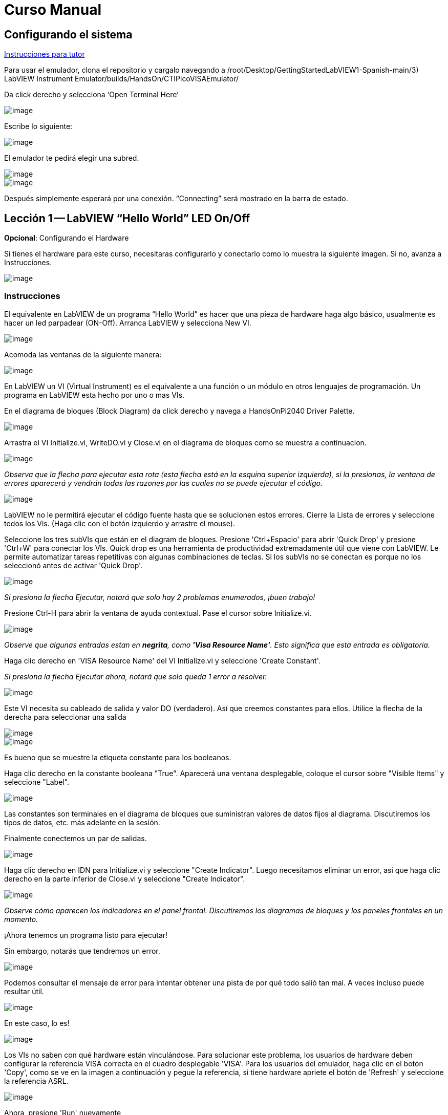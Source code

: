 = Curso Manual

== Configurando el sistema

link:./InstruccionesTutor.html[Instrucciones para tutor]

Para usar el emulador, clona el repositorio y cargalo navegando a /root/Desktop/GettingStartedLabVIEW1-Spanish-main/3) LabVIEW Instrument Emulator/builds/HandsOn/CTIPicoVISAEmulator/

Da click derecho y selecciona '`Open Terminal Here`'

image::https://github.com/LabVIEWCommunityTraining/GettingStartedLabVIEW1-Espanish/assets/5545396/9edd704c-c81b-4c34-a92f-416af763ec48[image]

Escribe lo siguiente:

____
./CTIPicoVISAEmulator.exe
____

image::https://github.com/LabVIEWCommunityTraining/GettingStartedLabVIEW1-Espanish/assets/5545396/f644fde9-b481-48f4-b450-e48bac99970a[image]

El emulador te pedirá elegir una subred.

image::https://github.com/LabVIEWCommunityTraining/GettingStartedLabVIEW1-Espanish/assets/5545396/159f16c4-16f9-4530-b841-644f0cbbf5ad[image]

image::https://github.com/LabVIEWCommunityTraining/GettingStartedLabVIEW1-Espanish/assets/5545396/3b293499-a5ea-4dd9-b082-2c3e08ba427c[image]

Después simplemente esperará por una conexión. "`Connecting`" será mostrado en la barra de estado.

== Lección 1 -- LabVIEW "`Hello World`" LED On/Off

*Opcional*: Configurando el Hardware

Si tienes el hardware para este curso, necesitaras configurarlo y conectarlo como lo muestra la siguiente imagen. Si no, avanza a Instrucciones.

image::https://github.com/LabVIEWCommunityTraining/GettingStartedLabVIEW1-Espanish/assets/5545396/19efa352-e5e0-420e-9437-6cefb5fb1a49[image]

=== Instrucciones

El equivalente en LabVIEW de un programa "`Hello World`" es hacer que una pieza de hardware haga algo básico, usualmente es hacer un led parpadear (ON-Off).
Arranca LabVIEW y selecciona New VI.

image::https://github.com/LabVIEWCommunityTraining/GettingStartedLabVIEW1-Espanish/assets/5545396/4c3341c5-da7e-45ad-b18c-0185f6f0bbcf[image]

Acomoda las ventanas de la siguiente manera:

image::https://github.com/LabVIEWCommunityTraining/GettingStartedLabVIEW1-Espanish/assets/5545396/7350d66a-f07d-4169-ac20-ded705dd28cd[image]

En LabVIEW un VI (Virtual Instrument) es el equivalente a una función o un módulo en otros lenguajes de programación. Un programa en LabVIEW esta hecho por uno o mas VIs.

En el diagrama de bloques (Block Diagram) da click derecho y navega a HandsOnPi2040 Driver Palette.

image::https://github.com/LabVIEWCommunityTraining/GettingStartedLabVIEW1-Espanish/assets/5545396/bd6141e9-356a-44bc-8179-4b56c5abcde3[image]

Arrastra el VI Initialize.vi, WriteDO.vi y Close.vi en el diagrama de bloques como se muestra a continuacion.

image::https://github.com/LabVIEWCommunityTraining/GettingStartedLabVIEW1-Espanish/assets/5545396/142dd1d1-fb9d-4c31-b3b4-c04780d127ff[image]

_Observa que la flecha para ejecutar esta rota (esta flecha está en la esquina superior izquierda), si la presionas, la ventana de errores aparecerá y vendrán todas las razones por las cuales no se puede ejecutar el código._

image::https://github.com/LabVIEWCommunityTraining/GettingStartedLabVIEW1-Espanish/assets/5545396/4e371803-0d24-445c-958a-ec8414309aab[image]

LabVIEW no le permitirá ejecutar el código fuente hasta que se solucionen estos errores. Cierre la Lista de errores y seleccione todos los Vis. (Haga clic con el botón izquierdo y arrastre el mouse).

Seleccione los tres subVIs que están en el diagram de bloques.
Presione 'Ctrl+Espacio' para abrir 'Quick Drop' y presione 'Ctrl+W' para conectar los VIs. Quick drop es una herramienta de productividad extremadamente útil que viene con LabVIEW. Le permite automatizar tareas repetitivas con algunas combinaciones de teclas. Si los subVIs no se conectan es porque no los seleccionó antes de activar 'Quick Drop'.

image::https://github.com/LabVIEWCommunityTraining/GettingStartedLabVIEW1-Espanish/assets/5545396/b09151fb-88f6-4823-922d-639e41c5ae2a[image]

_Si presiona la flecha Ejecutar, notará que solo hay 2 problemas enumerados, ¡buen trabajo!_

Presione Ctrl-H para abrir la ventana de ayuda contextual. Pase el cursor sobre Initialize.vi.

image::https://github.com/LabVIEWCommunityTraining/GettingStartedLabVIEW1-Espanish/assets/5545396/2b384f7c-d2fa-4ee6-9652-e3cd71acd2af[image]

_Observe que algunas entradas estan en *negrita*, como *'Visa Resource Name'*. Esto significa que esta entrada es obligatoria._

Haga clic derecho en 'VISA Resource Name' del VI Initialize.vi y seleccione 'Create Constant'.

_Si presiona la flecha Ejecutar ahora, notará que solo queda 1 error a resolver._

image::https://github.com/LabVIEWCommunityTraining/GettingStartedLabVIEW1-Espanish/assets/5545396/c9299b51-d207-4239-95fd-ef3d75db44e4[image]

Este VI necesita su cableado de salida y valor DO (verdadero). Así que creemos constantes para ellos. Utilice la flecha de la derecha para seleccionar una salida

image::https://github.com/LabVIEWCommunityTraining/GettingStartedLabVIEW1-Espanish/assets/5545396/1000353a-eb6f-4a4b-af81-35b8e72f4637[image]

image::https://github.com/LabVIEWCommunityTraining/GettingStartedLabVIEW1-Espanish/assets/5545396/e716a2d7-111b-4a47-aadd-653b44fc29bf[image]

Es bueno que se muestre la etiqueta constante para los booleanos.

Haga clic derecho en la constante booleana "True". Aparecerá una ventana desplegable, coloque el cursor sobre "Visible Items" y seleccione "Label".

image::https://github.com/LabVIEWCommunityTraining/GettingStartedLabVIEW1-Espanish/assets/5545396/54096500-f600-452a-b244-107407c492ae[image]

Las constantes son terminales en el diagrama de bloques que suministran valores de datos fijos al diagrama. Discutiremos los tipos de datos, etc. más adelante en la sesión.

Finalmente conectemos un par de salidas.

image::https://github.com/LabVIEWCommunityTraining/GettingStartedLabVIEW1-Espanish/assets/5545396/cf6d9b82-d9f4-432e-b8c4-a58dc475ac3e[image]

Haga clic derecho en IDN para Initialize.vi y seleccione "Create Indicator". Luego necesitamos eliminar un error, así que haga clic derecho en la parte inferior de Close.vi y seleccione "Create Indicator".

image::https://github.com/LabVIEWCommunityTraining/GettingStartedLabVIEW1-Espanish/assets/5545396/52586b53-ab80-4d8b-a49f-35b1f0e1a3da[image]

_Observe cómo aparecen los indicadores en el panel frontal. Discutiremos los diagramas de bloques y los paneles frontales en un momento._

¡Ahora tenemos un programa listo para ejecutar!

Sin embargo, notarás que tendremos un error.

image::https://github.com/LabVIEWCommunityTraining/GettingStartedLabVIEW1-Espanish/assets/5545396/7908dc72-b056-470f-b530-332540ef524c[image]

Podemos consultar el mensaje de error para intentar obtener una pista de por qué todo salió tan mal. A veces incluso puede resultar útil.

image::https://github.com/LabVIEWCommunityTraining/GettingStartedLabVIEW1-Espanish/assets/5545396/062e5d5b-1a24-4af7-b5aa-cdafeef3ff3d[image]

En este caso, lo es!

image::https://github.com/LabVIEWCommunityTraining/GettingStartedLabVIEW1-Espanish/assets/5545396/74f37f12-a5fd-49bd-ab48-0a0f6dd83108[image]

Los VIs no saben con qué hardware están vinculándose. Para solucionar este problema, los usuarios de hardware deben configurar la referencia VISA correcta en el cuadro desplegable 'VISA'. Para los usuarios del emulador, haga clic en el botón 'Copy', como se ve en la imagen a continuación y pegue la referencia, si tiene hardware apriete el botón de 'Refresh' y seleccione la referencia ASRL.

image::https://github.com/LabVIEWCommunityTraining/GettingStartedLabVIEW1-Espanish/assets/5545396/ff03d635-6c29-474a-83ce-bdf153fab323[image]

Ahora, presione 'Run' nuevamente

El indicador de error mostrará que no hay error, el indicador de identidad habrá cambiado y ahora despliega valores.

image::https://github.com/LabVIEWCommunityTraining/GettingStartedLabVIEW1-Espanish/assets/5545396/5c2570bb-2497-4d50-9b4f-670e6ed637f1[image]

Pero, algo mas importante es que el LED del hardware se ha encendido!

image::https://github.com/LabVIEWCommunityTraining/GettingStartedLabVIEW1-Espanish/assets/5545396/465b4cdf-0aa2-4014-92a6-4eab1eb42a3c[image]

== Lección 2 - Ciclos For (For Loops)

Opcional: Configuración de Hardware

Conecte el hardware como la imagen siguiente:

image::https://github.com/LabVIEWCommunityTraining/GettingStartedLabVIEW1-Espanish/assets/5545396/55b91ce8-3c9b-4bb9-8082-a911e74e7275[image]

image::https://github.com/LabVIEWCommunityTraining/GettingStartedLabVIEW1-Espanish/assets/5545396/ab4506dc-f5f3-4008-a3b9-03123cd26ebf[image]

=== Instrucciones

Un ciclo For ejecuta un sub-diagrama un número determinado de veces. En este caso, aprenderás a construir un programa que hace parpadear un LED 10 veces antes de detenerse.

Agrande su espacio de trabajo para dejar espacio para agregar objetos. Utilice Ctrl y luego arrastre para expandir.

image::https://github.com/LabVIEWCommunityTraining/GettingStartedLabVIEW1-Espanish/assets/5545396/484becac-5d71-445e-90b0-37525819cead[image]

image::https://github.com/LabVIEWCommunityTraining/GettingStartedLabVIEW1-Espanish/assets/5545396/c7ebdddb-80e6-43cc-a645-2c6b2acd05d9[image]

Alternativamente, seleccione los objetos que necesita mover con la herramienta de selección y arrástrelos a donde desee con el mouse o usando las flechas.

*Nota: presione Mayús y una tecla de flecha para mover los elementos seleccionados más rápido.*

Ahora inserte un ciclo For: para hacerlo, haga clic derecho en cualquier lugar del diagrama de bloques para abrir la paleta de funciones. Seleccione 'Structures' y luego 'For Loop'.

image::https://github.com/LabVIEWCommunityTraining/GettingStartedLabVIEW1-Espanish/assets/5545396/fcb44595-01e3-49f8-ac4f-7bbb2802f783[image]

Sólo necesitará colocar el ciclo For alrededor del WriteDO SubVI (y las constantes adjuntas a él).

Una vez que se haya colocado el ciclo For, verá una 'N' en la esquina superior izquierda, este es el número de iteraciones que realizará el ciclo For.

Haga clic derecho en la N y seleccione "Crear una constante". Para esta tarea necesitará que el número de bucles sea 20 (10 veces activado y 10 veces desactivado).

image::https://github.com/LabVIEWCommunityTraining/GettingStartedLabVIEW1-Espanish/assets/5545396/414e694a-ae63-41e2-a36a-63e4354bbe9b[image]

Para que el programa "parpadee" correctamente, necesitará saber qué se ha ejecutado en la iteración anterior, por lo que necesitará un registro de desplazamiento (Shift Register).

Haga clic derecho en el borde del ciclo For y seleccione "Add Shift Register". Conecte la constante verdadera a los registros de desplazamiento y al terminal del cable DO (valor).

image::https://github.com/LabVIEWCommunityTraining/GettingStartedLabVIEW1-Espanish/assets/5545396/e7da0c07-5417-48a3-b640-e2e671d020ad[image]

image::https://github.com/LabVIEWCommunityTraining/GettingStartedLabVIEW1-Espanish/assets/5545396/28a02b6e-76f8-47d5-ac87-b2f6834763ae[image]

_Si ejecutara el programa en este punto, el LED se iluminaría, pero no "parpadearía"._

Para un LED parpadeante necesitarás invertir el valor booleano después de cada iteración. Para hacer esto, haga clic derecho en cualquier lugar para abrir la paleta de funciones. Pase el cursor sobre "Booleano" y luego seleccione el booleano "Not". Conecte esto al registro de desplazamiento.

image::https://github.com/LabVIEWCommunityTraining/GettingStartedLabVIEW1-Espanish/assets/5545396/790e2351-196b-4504-8a31-4beed7c9c29b[image]

image::https://github.com/LabVIEWCommunityTraining/GettingStartedLabVIEW1-Espanish/assets/5545396/fddc4fb2-9e21-4835-b9d7-37538c2a42da[image]

¡El programa ahora funcionará! Sin embargo, se ejecutará muy rápido y no podrá ver el LED parpadeando, por lo que necesitas reducir la velocidad del ciclo.

Haga clic derecho dentro del ciclo For y coloque el cursor sobre "Timing". Allí verá muchas opciones de tiempo diferentes. Para ello utilizarás la función 'Wait (ms)'. Seleccionala y coloca dentro del bucle.

Cree una constante haciendo clic derecho en el lado izquierdo de la función "Wait (ms)". La función "Wait (ms)" se ejecuta en milisegundos, por lo tanto, para ralentizar el ciclo medio segundo, escriba 500.

image::https://github.com/LabVIEWCommunityTraining/GettingStartedLabVIEW1-Espanish/assets/5545396/b4139bcd-b996-4248-a196-99a3b79d2572[image]

Ahora ejecute el programa. Ha utilizado con éxito un ciclo For para hacer parpadear la salida digital.

== Lección 3 - Ciclos While - While Loops

Opcional: Configuración del Hardware
Conecta el hardware de la siguiente manera:

image::https://github.com/LabVIEWCommunityTraining/GettingStartedLabVIEW1-Espanish/assets/5545396/d5d6d0d4-3271-40d3-b116-08c1402f5202[image]

image::https://github.com/LabVIEWCommunityTraining/GettingStartedLabVIEW1-Espanish/assets/5545396/de741e88-970b-4f3c-8d0d-307193177107[image]

=== Instrucciones

El ciclo While ejecuta el subdiagrama hasta que ocurre una condición específica. Siempre se ejecutará al menos una vez.

En este caso, deseamos que el LED parpadee continuamente hasta que se presione el botón "Stop". Puede crear esto utilizando el programa creado previamente con el ciclo For.

En primer lugar, haga clic derecho en el borde del ciclo For y seleccione "Replace with While Loop".

image::https://github.com/LabVIEWCommunityTraining/GettingStartedLabVIEW1-Espanish/assets/5545396/e46e9a0c-a3d8-4d65-8921-88aa0e509a8c[image]

Ahora que el ciclo For ha sido reemplazado, el Loop Count (N) no está conectado. Esto no es necesario para un ciclo While y se puede eliminar.

image::https://github.com/LabVIEWCommunityTraining/GettingStartedLabVIEW1-Espanish/assets/5545396/2d510608-2133-4bdd-b4fb-84f7318bafa7[image]

Para agregar un booleano 'Stop', cambie a la ventana del panel frontal y haga clic derecho donde desea colocar el botón. Aparecerá la paleta "Controls", seleccione "Boolean" y elija un botón. El ejemplo utiliza un "botón pulsador" (Push Button), pero cualquiera funcionará.

image::https://github.com/LabVIEWCommunityTraining/GettingStartedLabVIEW1-Espanish/assets/5545396/4a82db62-590e-4cb7-b686-78641c159c9a[image]

De vuelta en el diagrama de bloques, mueva el nuevo control booleano al ciclo While y conéctelo al terminal condicional en la esquina inferior derecha. Si se presiona el botón en el panel frontal cuando el programa se está ejecutando, el bucle finalizará y el LED "parpadeante" se detendrá.

image::https://github.com/LabVIEWCommunityTraining/GettingStartedLabVIEW1-Espanish/assets/5545396/b342eea4-0fb3-4e38-b6b3-0285ed0a56c4[image]

== Ejercicio - Uso de entradas digitales (DI) para detener el ciclo While

*Pista: Diagrama de cableado para entrada digital*

image::https://github.com/LabVIEWCommunityTraining/GettingStartedLabVIEW1-Espanish/assets/5545396/5b8ede3a-05b2-4cb2-ac67-4036c2f412d3[image]

*Pista: VI para entrada digital (DI)*

image::https://github.com/LabVIEWCommunityTraining/GettingStartedLabVIEW1-Espanish/assets/5545396/54f52bc0-7a5e-4f27-b68c-5fb68d4cdade[image]

== Lección 4 - Estructura de Eventos - Event Structure

Opcional: Configuración de Hardware
Conecte el hardware de la siguiente manera:

image::https://github.com/LabVIEWCommunityTraining/GettingStartedLabVIEW1-Espanish/assets/5545396/3dd90791-c8ab-4f77-8387-0f2b7a896ca3[image]

image::https://github.com/LabVIEWCommunityTraining/GettingStartedLabVIEW1-Espanish/assets/5545396/bfba31c3-231d-44f0-852b-3f20378f4bf3[image]

=== Instrucciones

Una estructura de eventos espera hasta que ocurra un determinado evento y luego ejecuta el caso apropiado para manejar ese evento. En este ejemplo, queremos presionar un botón y la luz correspondiente para encenderla.

Primero, eliminemos el ciclo while y su contenido. Haga clic en el bucle While y presione la tecla Eliminar. Haga lo mismo con la constante "True". Luego retire los cables rotos con Ctrl+B

image::https://github.com/LabVIEWCommunityTraining/GettingStartedLabVIEW1-Espanish/assets/5545396/9b7012b5-e34c-4e5f-b87e-6476fc6177fc[image]

image::https://github.com/LabVIEWCommunityTraining/GettingStartedLabVIEW1-Espanish/assets/5545396/db1f0425-07d1-4ba5-97cd-6980df33df38[image]

Haga clic derecho para abrir la paleta de funciones, coloque el cursor sobre "Structures" y luego seleccione "Event Structure". Coloque la estructura de eventos en el diagrama de bloques

image::https://github.com/LabVIEWCommunityTraining/GettingStartedLabVIEW1-Espanish/assets/5545396/622c01a2-39d0-48ce-91f0-fa433fee8706[image]

Conecte el VI Initialize.vi y el VI Close.vi a través de la Estructura del Evento

image::https://github.com/LabVIEWCommunityTraining/GettingStartedLabVIEW1-Espanish/assets/5545396/5f2b924e-e26b-452e-824d-c8fa1420b310[image]

Agregue un nuevo caso de evento haciendo clic derecho en la etiqueta del selector y seleccione "Add Event Case".

image::https://github.com/LabVIEWCommunityTraining/GettingStartedLabVIEW1-Espanish/assets/5545396/eabaf06e-5cef-4096-bd08-cc7a2040c960[image]

Agregue WriteDO.vi abriendo la paleta de funciones, coloque el cursor sobre "Instrument I/O", "Instr Drivers", "HandsOnPi2040" y seleccione "WriteDO.vi".

image::https://github.com/LabVIEWCommunityTraining/GettingStartedLabVIEW1-Espanish/assets/5545396/ffc7cfce-a9b2-415b-9a74-0ce61016a1a6[image]

Arrastre el sub VI dentro de la estructura del evento y conéctelo. Haga clic derecho en la terminal de "Output" y cree una Constante.

image::https://github.com/LabVIEWCommunityTraining/GettingStartedLabVIEW1-Espanish/assets/5545396/83968bae-93f4-404d-87b1-f2b8b2fd1b79[image]

Cambie la salida de "NO DO - Error" a "DO1" haciendo clic en la flecha desplegable en la constante de salida.

image::https://github.com/LabVIEWCommunityTraining/GettingStartedLabVIEW1-Espanish/assets/5545396/46e9732c-15a8-47b2-b1e7-172c74becddb[image]

A continuación necesitamos agregar un botón para la Salida Digital. Vaya al Panel Frontal y haga clic derecho en cualquier lugar para abrir la Paleta de Controles. Pase el cursor sobre "Boolean" y seleccione "Push Button"

image::https://github.com/LabVIEWCommunityTraining/GettingStartedLabVIEW1-Espanish/assets/5545396/6f69a3fb-3296-474f-b7a6-3ab3a3e7bf20[image]

Conecte el nuevo control booleano al terminal 'DO Value'

image::https://github.com/LabVIEWCommunityTraining/GettingStartedLabVIEW1-Espanish/assets/5545396/3d3a1c4a-8979-4b19-a65d-90c390ca4e29[image]

Haga clic derecho en el selector de etiquetas, y seleccione "Edit Events Handled by This Case", pues necesitamos editar los eventos manejados por cada caso.

image::https://github.com/LabVIEWCommunityTraining/GettingStartedLabVIEW1-Espanish/assets/5545396/f4f668c1-ad34-45ca-be7a-d92124c4b1ba[image]

Esto abrirá la ventana "Edit Events". Seleccione "Boolean".

image::https://github.com/LabVIEWCommunityTraining/GettingStartedLabVIEW1-Espanish/assets/5545396/77a94469-75c5-4d39-b9bb-dcdc7aa75e91[image]

Este caso de evento ya está completo. Necesitaremos 3 Casos de Eventos más, cada uno correspondiente a un LED. La forma más sencilla de hacerlo es hacer clic derecho en el selector de etiquetas y seleccionar "Duplicate Event Case".

image::https://github.com/LabVIEWCommunityTraining/GettingStartedLabVIEW1-Espanish/assets/5545396/9058f9cc-ad66-4707-a9c7-7d1d55892312[image]

Seleccione 'Boolean 2' en la ventana de "Edit Events" (Editar eventos).

image::https://github.com/LabVIEWCommunityTraining/GettingStartedLabVIEW1-Espanish/assets/5545396/a6e7bdbb-ad83-40ad-b8b5-3adae35cf8f7[image]

Es importante cambiar la constante DO cuando el caso se ha duplicado. (DO1 para booleano, DO2 para booleano 2, etc.) Duplique este caso 2 veces más para DO3 y DO4.

image::https://github.com/LabVIEWCommunityTraining/GettingStartedLabVIEW1-Espanish/assets/5545396/33ec6534-b6e1-4cf1-a0f9-b14acec732cb[image]

En este punto, su panel frontal puede verse un poco desordenado; tómese un tiempo para limpiarlo. Esto hará que sea más fácil de usar cuando haya terminado de crear el programa.

image::https://github.com/LabVIEWCommunityTraining/GettingStartedLabVIEW1-Espanish/assets/5545396/984b7c28-6b73-4b47-a326-5f7b30bed4c2[image]

image::https://github.com/LabVIEWCommunityTraining/GettingStartedLabVIEW1-Espanish/assets/5545396/03847edd-1889-430e-afbd-e0cdfda0db37[image]

_Podrá ejecutar el programa ahora; sin embargo, se detendrá después de seleccionar un valor booleano. Podemos hacer esto más eficiente._

De vuelta en el diagrama de bloques necesitaremos agregar un ciclo While. Haga clic derecho para abrir la paleta de funciones, coloque el cursor sobre "Structures" y seleccione "While Loop"

image::https://github.com/LabVIEWCommunityTraining/GettingStartedLabVIEW1-Espanish/assets/5545396/d3604cb7-e7ce-4c32-abdd-4993d1bf80b1[image]

Coloque el ciclo While alrededor de la estructura del evento.

image::https://github.com/LabVIEWCommunityTraining/GettingStartedLabVIEW1-Espanish/assets/5545396/559b21af-6ef2-4398-9058-435afdab1dca[image]

Vaya al Panel frontal, para que podamos agregar un botón "Stop" que conectaremos a la condición del ciclo. Haga clic derecho para abrir la paleta de controles, coloque el cursor sobre "Boolean" y luego seleccione "Stop Button".

image::https://github.com/LabVIEWCommunityTraining/GettingStartedLabVIEW1-Espanish/assets/5545396/63692026-a3d4-4e5f-8fbe-e911a3f4c46e[image]

También necesitaremos crear un nuevo Caso de evento para este botón de "Stop". Haga clic derecho en la etiqueta del selector y seleccione "Add Event Case".

image::https://github.com/LabVIEWCommunityTraining/GettingStartedLabVIEW1-Espanish/assets/5545396/70c38ba9-6c0a-4dcb-b640-d057b698e3dc[image]

Coloque el control "Stop" dentro del nuevo caso.

image::https://github.com/LabVIEWCommunityTraining/GettingStartedLabVIEW1-Espanish/assets/5545396/574509f2-1b65-4303-af13-b9004b119784[image]

Haga clic derecho en la etiqueta del selector y seleccione "Edit Events Handled by This Case"

image::https://github.com/LabVIEWCommunityTraining/GettingStartedLabVIEW1-Espanish/assets/5545396/b850954f-9a5d-4865-ae39-305abdebcbbd[image]

Cuando aparezca la ventana "Edit Events", elija la opción "Stop" en la tabla de "Event Sources".

image::https://github.com/LabVIEWCommunityTraining/GettingStartedLabVIEW1-Espanish/assets/5545396/960609b9-c1bf-4461-8a4a-72715f34399d[image]

Nuestro último paso es conectar una constante "True" a la condición de ciclo. Haga clic derecho para abrir la paleta de funciones, coloque el cursor sobre "Boolean" y seleccione "True Constant".
Coloque la Constante dentro de la Estructura del Evento.

image::https://github.com/LabVIEWCommunityTraining/GettingStartedLabVIEW1-Espanish/assets/5545396/dc46242b-379b-40d7-9e69-860070f1752a[image]

Conecte la constante a la condición de ciclo, como se muestra en la imagen a continuación.

image::https://github.com/LabVIEWCommunityTraining/GettingStartedLabVIEW1-Spanish/assets/5545396/3fdd8ba7-f668-414c-a42d-b2a7b8b8797f[image]

El programa ahora se ejecutará exitosamente. Podrá encender y apagar los LED tantas veces como quieras. Puede utilizar el botón Stop para detener la ejecución del programa.

== Lección 5 - Números, Gráficas y Tablas

Opcional: Configuración del Hardware

Conecte el hardware de la siguiente manera:

image::https://github.com/LabVIEWCommunityTraining/GettingStartedLabVIEW1-Spanish/assets/5545396/97fc78a9-7876-422d-b74a-c75400bb1ffb[image]

image::https://github.com/LabVIEWCommunityTraining/GettingStartedLabVIEW1-Spanish/assets/5545396/4d478f5a-b4c3-4f98-84bd-672c19c3b992[image]

image::https://github.com/LabVIEWCommunityTraining/GettingStartedLabVIEW1-Spanish/assets/5545396/e2a09693-e729-4f72-b7af-9d67f6fa4efd[image]

=== Instrucciones

=== Entrada Analógica (Analog Input)

Hasta ahora has realizado programas usando entradas y salidas digitales, es momento de revisar las entradas y salidas analógicas. En esta lección nos enfocaremos en las entradas analógicas

image::https://github.com/LabVIEWCommunityTraining/GettingStartedLabVIEW1-Spanish/assets/5545396/f3772781-e5db-459d-a3c1-fc9bf1694eba[image]

image::https://github.com/LabVIEWCommunityTraining/GettingStartedLabVIEW1-Spanish/assets/5545396/4bb4c9f0-a99d-4d62-ad71-b2231c1796c4[image]

De igual manera que las lecciones anteriores, hay que comenzar con los VIs Initialize.vi y Close.vi en un nuevo diagrama de bloques (Block Diagram).

De click derecho para sacar la paleta de funciones (Functions Palette). Revisa la siguiente imagen para ubicar el VI ReadAI.vi y coloca el VI en el diagrama de bloques.

image::https://github.com/LabVIEWCommunityTraining/GettingStartedLabVIEW1-Spanish/assets/5545396/e9606dd8-840e-4f37-aea6-ce94b8eeed83[image]

Hay que conectar una constante dando click derecho en el VI ReadAI.vi y seleccionando 'Create Constant'.

image::https://github.com/LabVIEWCommunityTraining/GettingStartedLabVIEW1-Spanish/assets/5545396/0a50edff-593b-4fb6-aec7-7740e40c36f4[image]

Crea un indicador para el valor analógico en el lado derecho del VI.

image::https://github.com/LabVIEWCommunityTraining/GettingStartedLabVIEW1-Spanish/assets/5545396/9f993dd9-e3f4-402b-94bf-2344cdac3703[image]

Escribe el programa como la siguiente imagen.

image::https://github.com/LabVIEWCommunityTraining/GettingStartedLabVIEW1-Spanish/assets/5545396/08b24200-3beb-475f-8bd2-2212003820e8[image]

_El programa se ejecutará exitosamente, pero se ejecutará una sola vez, obteniendo solo una lectura del canal analógico seleccionado._

Para resolver este problema, podemos agregar un ciclo While. Da click derecho para abrir la paleta de funciones, luego navega a 'Structures' y selecciona 'While Loop'. Colócalo alrededor de el VI ReadAI.vi y deja espacio para otras funciones.

image::https://github.com/LabVIEWCommunityTraining/GettingStartedLabVIEW1-Spanish/assets/5545396/60952926-50fc-49d2-8053-e6e6154ae2d2[image]

Un ciclo While no funcionara sin una condición de paro. En muchos casos se utiliza un simple botón de "Stop" boleano, da click derecho en la condición de paro del While loop y selecciona 'Create Control', esto creara un boton en el panel frontal

_Esto añadirá automáticamente un "Stop" booleano en el panel frontal._

image::https://github.com/LabVIEWCommunityTraining/GettingStartedLabVIEW1-Spanish/assets/5545396/e0016811-c6ed-4a52-9506-641d6eff7be3[image]

image::https://github.com/LabVIEWCommunityTraining/GettingStartedLabVIEW1-Spanish/assets/5545396/c6d726ba-6fed-4946-a9eb-ba4b943fa0ed[image]

Puedes ejecutar el programa ahora y, al girar las perillas analógicas, el valor se mostrará en el panel frontal.

image::https://github.com/LabVIEWCommunityTraining/GettingStartedLabVIEW1-Spanish/assets/5545396/e9b586b6-9b3f-4b26-a7fb-a0f1f894cdc9[image]

_Si estas utilizando el hardware fisico, notaras que el valor analógico leído estará brincando de un valor a otro, esto es hasta cierto punto normal y está relacionado al ruido electromagnético en el equipo._

Sin embargo, también es posible reemplazar el indicador numérico por un Waveform Chart, el cual desplegará los datos de manera continua. Da click derecho en el indicador 'Value', y navega hasta la opcion de reemplazar, aparecera la paleta de controles y ahi podras elegir un Waveform Chart.

image::https://github.com/LabVIEWCommunityTraining/GettingStartedLabVIEW1-Spanish/assets/5545396/492827a5-558b-4301-a19c-5581588ef463[image]

image::https://github.com/LabVIEWCommunityTraining/GettingStartedLabVIEW1-Spanish/assets/5545396/ad605cde-82e2-493c-a794-9fafdda85b73[image]

=== Salida Analógica (Escribir) (Analog Output (Write))

Opcional: Configuración del hardware

Conecte el hardware de la siguiente manera:

image::https://github.com/LabVIEWCommunityTraining/GettingStartedLabVIEW1-Spanish/assets/170447709/e2d09cf8-9d9a-42c6-856b-ab1556fd6501[hardware11]

image::https://github.com/LabVIEWCommunityTraining/GettingStartedLabVIEW1-Spanish/assets/170447709/2a85e681-fe25-4d1a-82bb-7e160b9e881f[hardware12]

Comienze con un diagrama de bloques con Initialize.vi y Close.vi. Haga clic derecho para abrir la Paleta de Funciones. Siga la imagen a continuación y agregue WriteAO.vi al diagrama.

image::https://github.com/LabVIEWCommunityTraining/GettingStartedLabVIEW1-Spanish/assets/170447709/806f357a-c6ef-487e-a211-d32d1ecb2c60[write1]

Conecte los 3 VIs entre sí.

Haga clic derecho en la terminal 'Analog Output' y cree una constante. Para este ejercicio, la salida analógica producirá 2 datos numéricos diferentes, por lo tanto, 2 constantes se agruparán.

image::https://github.com/LabVIEWCommunityTraining/GettingStartedLabVIEW1-Spanish/assets/170447709/d71933c7-da7a-4e58-bdc8-7773d214ca9b[write2]

Necesitará crear un Paquete (Bundle). Haga clic derecho en el diagrama de bloques para abrir la Paleta de Funciones, coloque el cursor sobre 'Cluster, Class & Variant', luego seleccione 'Bundle By Name'.

image::https://github.com/LabVIEWCommunityTraining/GettingStartedLabVIEW1-Spanish/assets/170447709/d49d8f5d-0a68-44a1-a12f-3e17cac1d461[write3]

Elimine el cable conectado al subVI, ya que necesita conectarse al paquete que construyó anteriormente.

image::https://github.com/LabVIEWCommunityTraining/GettingStartedLabVIEW1-Spanish/assets/170447709/81585f55-4a2a-4b66-9097-0ac6f67d814b[write4]

Cablee el paquete como se muestra en la siguiente imagen.

image::https://github.com/LabVIEWCommunityTraining/GettingStartedLabVIEW1-Spanish/assets/170447709/c5711d42-5879-4ace-9fdb-e20bf23b98b4[write5]

Una vez conectado el paquete, notará que el paquete tiene la etiqueta "Duty". Expanda el paquete hacia abajo para que la etiqueta "Frequency" sea visible.

image::https://github.com/LabVIEWCommunityTraining/GettingStartedLabVIEW1-Spanish/assets/170447709/ff8dc898-363e-48aa-a6a4-eb1a6d3dbff8[write6]

Haga clic derecho en el borde del paquete y cree Constantes para "Duty" y "Frequency".

image::https://github.com/LabVIEWCommunityTraining/GettingStartedLabVIEW1-Spanish/assets/170447709/72a13f73-9f4b-482f-bc20-ad30f1928b17[write7]

El panel frontal debería verse como la imagen a continuación. Sin embargo, aún necesita algunos ajustes.

image::https://github.com/LabVIEWCommunityTraining/GettingStartedLabVIEW1-Spanish/assets/170447709/d9268383-5320-4de1-bf40-1e675201983b[write8]

_Usar el "Control numérico" (Numeric Control) puede resultar un poco complicado cuando se ejecuta el programa, por lo que en este caso los cambiará por "Desplazamientos de puntero vertical" (Vertical Pointer Slides)._

Haga clic derecho en el control "Duty" y coloque el cursor sobre "Replace". Seleccione "Numeric" y luego "Vertical Pointer Slide". Haga lo mismo con el control "Frequency".

image:https://github.com/LabVIEWCommunityTraining/GettingStartedLabVIEW1-Spanish/assets/170447709/00963db7-38ae-4916-96ec-c074afe94d62[write10]image:https://github.com/LabVIEWCommunityTraining/GettingStartedLabVIEW1-Spanish/assets/170447709/33b8cfdb-92c3-4b5b-9cdc-c89ddb3aba57[write9]

Deberá cambiar la escala del control deslizante "Frequency". Haga clic derecho en el control deslizante, seleccione "Scale", "Mapping" y luego "Logarithmic".

image::https://github.com/LabVIEWCommunityTraining/GettingStartedLabVIEW1-Spanish/assets/170447709/e097f68b-d8e1-4144-856a-cf09751952cd[write11]

_Una escala logarítmica es útil cuando los datos que se muestran son mucho menores o mucho mayores que el resto de los datos, o cuando las diferencias porcentuales entre valores son importantes._

El control deslizante "Duty" puede permanecer como una escala lineal.

image:https://github.com/LabVIEWCommunityTraining/GettingStartedLabVIEW1-Spanish/assets/170447709/5c6eb014-cdea-4bc6-a8fc-3baad338e7fb[write12]image:https://github.com/LabVIEWCommunityTraining/GettingStartedLabVIEW1-Spanish/assets/170447709/0f4d6492-d187-4df0-a581-0b68276cf47c[write13]

Ahora necesita configurar los puntos superiores e inferiores en los controles deslizantes. Sólo necesitará cambiar el punto más alto por 'Duty'. Configúrelo en '1'.
Para "Frequency", el punto más bajo debe ser "10" y el más alto "500,000".

_Ahora volvamos al diagrama de bloques y terminemos de construir el programa._

Abra la paleta de funciones haciendo clic derecho en el diagrama de bloques, coloque el cursor sobre 'Structures' y seleccione un ciclo For. Coloque el ciclo For alrededor de WriteAO.vi.

image::https://github.com/LabVIEWCommunityTraining/GettingStartedLabVIEW1-Spanish/assets/170447709/e207a1ad-bc2b-40c0-9651-b2b032caa5fe[write14]

Un ciclo For necesita un 'Conteo de ciclos'. Elija un número que le permita usar los diales y ver cómo se ejecuta en el Waveform Chart.

image::https://github.com/LabVIEWCommunityTraining/GettingStartedLabVIEW1-Spanish/assets/170447709/7fcf0539-ec42-4861-bbb5-87d72b85ffa3[write15]

Necesitará reducir la velocidad del programa antes de ejecutarlo. Abra la paleta de funciones, seleccione "Timing" y coloque la función "Wait (ms)" dentro del ciclo For.

image::https://github.com/LabVIEWCommunityTraining/GettingStartedLabVIEW1-Spanish/assets/170447709/3fa4a826-595b-4207-8842-1a3ccf7fdd91[write16]

Haga clic derecho en la terminal izquierda en la función "Wait (ms)" y cree una Constante. Escriba "100". Esto ralentizará el programa lo suficiente como para que pueda ver los resultados.

image::https://github.com/LabVIEWCommunityTraining/GettingStartedLabVIEW1-Spanish/assets/170447709/79899d6c-3548-468b-aacc-bfba6d7678bc[write17]

Ahora puede ejecutar su programa. Mueva los controles deslizantes hacia arriba y hacia abajo y los resultados se mostrarán en el emulador.

image::https://github.com/LabVIEWCommunityTraining/GettingStartedLabVIEW1-Spanish/assets/170447709/92fa3eaa-9ea6-4e79-aa5a-8f9eeaa4b309[write18]

=== Salida Analógica (Leer) (Analog Output (Read))

Si desea una representación más precisa de los controles deslizantes "Duty" y "Frequency", puede utilizar ReadAOs.vi.

Coloque ReadAOs.vi dentro del ciclo For repitiendo el mismo proceso que aprendió al comienzo de la lección 'Analog Ouput (Write)'.

image::https://github.com/LabVIEWCommunityTraining/GettingStartedLabVIEW1-Spanish/assets/170447709/7f04b95c-2b29-44c6-91de-59639af2ac97[read1]

Conecte el subVI como se muestra en la imagen a continuación. Haga clic derecho en la terminal 'AnalogOutput' y cree una constante, luego cree un indicador para 'AnOutValues'.

image::https://github.com/LabVIEWCommunityTraining/GettingStartedLabVIEW1-Spanish/assets/170447709/531043f8-d2c0-4c48-a370-1b3f8ae97365[read2]

Ahora puede ejecutar el programa y verá los valores de "Duty" y "Frequency" en el Panel Frontal.

image::https://github.com/LabVIEWCommunityTraining/GettingStartedLabVIEW1-Spanish/assets/170447709/72a8623e-cab4-4cb7-a0bb-db045d896c4b[read3]

_Si está utilizando el Simulador, los valores de ambos aparecerán en el Emulador._

image::https://github.com/LabVIEWCommunityTraining/GettingStartedLabVIEW1-Spanish/assets/170447709/ad7fac14-7f47-4e37-ac02-209410818c0f[read4]

= Conceptos Generales

== VIs (Virtual Instruments) (Instrumentos Virtuales)

Los programas en LabVIEW se denominan VI (Instrumentos virtuales). En otros lenguajes de programación, un VI es similar a una función o una subrutina. Un VI incluye un Panel Frontal y un Diagrama de Bloques, el ícono del VI y su Panel de Conectores.

=== Panel Frontal

La ventana del panel frontal es la interfaz de usuario del VI. Usted crea la ventana con controles e indicadores, estos son los terminales interactivos de entrada y salida del VI.

=== Diagrama de Bloques

El diagrama de bloques es donde creará el código para su programa. El diagrama de bloques implementará representaciones gráficas de funciones para controlar los objetos en el panel frontal. Los objetos en el panel frontal aparecerán como terminales en el diagrama de bloques.

=== Íconos, Panel de Conectores, y SubVIs

El ícono y panel de conectores le permite usar y ver el VI en otro VI. Esto se llama SubVI; para utilizar un SubVI debe crear un panel conector. Se recomienda personalizar el ícono para ayudar a leer y comprender el programa.

* El ícono se muestra en la esquina superior derecha del VI, es una representación gráfica del VI. El ícono se puede personalizar con texto e imágenes para ayudar a identificar lo que hace el VI.
* El panel de conectores es un conjunto de terminales en el ícono que corresponde a los controles e indicadores del VI.

Ícono

image::https://github.com/LabVIEWCommunityTraining/GettingStartedLabVIEW1-Spanish/assets/170447709/565f97eb-39d3-45c6-a4e7-9859697ebd75[icon1]

Panel de Conectores

image::https://github.com/LabVIEWCommunityTraining/GettingStartedLabVIEW1-Spanish/assets/170447709/2b383660-8e69-492e-b5f2-3a9884b9e0ba[icon2]

== Tipos de Datos

Cada variable de un programa debe tener un tipo de datos. Los tipos de datos determinan qué tipo de valor contendrá la variable.

Los tipos de variables son los siguientes:

* Numéricas:
 ** Entera (int) - números enteros (por ejemplo, -700, 0, 700).
 ** De punto flotante (float) - números con fracciones o decimales (por ejemplo, 700.0, 0.7).
* Booleana - representa dos estados (por ejemplo, verdadero o falso, 1 o 0).
* Texto (String) - secuencia de caracteres, dígitos y símbolos - siempre tratado como texto (por ejemplo, 'hola').
* Tipo enumerado - valores únicos predefinidos (pueden ser números o textos) (por ejemplo, rock (0) jazz (1)).
* Carácter - una sola letra, dígito, signo de puntuación, símbolo o espacio en blanco.
* Arreglo - almacena múltiples elementos en un orden específico. Nota: negro significa que no se seleccionó ningún tipo de datos. Coloque otro tipo de datos en la matriz para crear una matriz de ese tipo de datos.

image::https://github.com/LabVIEWCommunityTraining/GettingStartedLabVIEW1-Spanish/assets/170447709/e5dabf86-4dfb-4ac6-b5a6-ddcc5a4d5e2f[data_types]

_Nota: haga clic derecho en un terminal de tipo de datos y seleccione 'Ver como icono' según su preferencia. (La segunda fila muestra los terminales como iconos)._

== Ciclos While

Los ciclos While permiten que partes de un programa se ejecuten repetidamente hasta que se cumpla una determinada condición.

image::https://github.com/LabVIEWCommunityTraining/GettingStartedLabVIEW1-Spanish/assets/170447709/bcdcfa2e-3570-403c-ace4-bf011538f566[whileloop]

. Terminal de Iteración - la terminal de iteración provee la iteración del ciclo actual
. Terminal Condicional - evalúa un valor de entrada *booleano* al final de cada iteración del ciclo, si la terminal condicional se cumple entonces el ciclo termina.

== Ciclos For

Un ciclo For ejecuta un subdiagrama un determinado número de veces. Este valor está conectado al terminal de conteo (N).

image::https://github.com/LabVIEWCommunityTraining/GettingStartedLabVIEW1-Spanish/assets/170447709/db48ddca-3500-4775-86c7-40626695c42d[forloop]

. Ciclo de Iteración - indica el número de iteraciones completadas
. Terminal de Conteo - Especifíca el número de veces que se ejecutará el código dentro del ciclo For

== Estructuras de Eventos

Una estructura de eventos espera a que un evento ocurra, y luego ejecuta el caso apropiado para manejar ese evento.

image::https://github.com/LabVIEWCommunityTraining/GettingStartedLabVIEW1-Spanish/assets/170447709/7793640a-caf6-46ca-918a-ee7bfc2b0f08[eventstr]

. La etiqueta del selector de eventos especifica qué eventos hacen que se ejecute el caso mostrado.
. Las terminales de tiempo de espera especifican el número de milisegundos que se deben esperar por un evento antes de que se agote el tiempo.
. El Nodo de Datos del Evento identifica los datos que LabVIEW devuelve cuando ocurre un evento.

